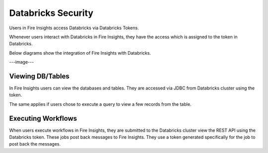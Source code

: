 Databricks Security
===================

Users in Fire Insights access Databricks via Databricks Tokens.

Whenever users interact with Databricks in Fire Insights, they have the access which is assigned to the token in Databricks.

Below diagrams show the integration of Fire Insights with Databricks.

---image---

Viewing DB/Tables
-----------------

In Fire Insights users can view the databases and tables. They are accessed via JDBC from Databricks cluster using the token.

The same applies if users chose to execute a query to view a few records from the table.


Executing Workflows
-------------------

When users execute workflows in Fire Insights, they are submitted to the Databricks cluster view the REST API using the Databricks token. These jobs post back messages to Fire Insights. They use a token generated specifically for the job to post back the messages.



